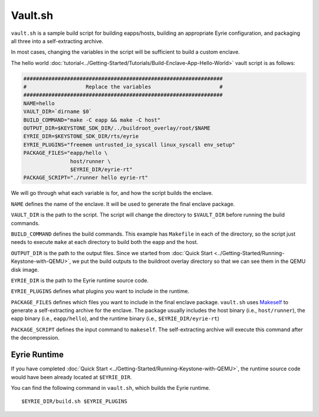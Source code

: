 Vault.sh
========

``vault.sh`` is a sample build script for building eapps/hosts,
building an appropriate Eyrie configuration, and packaging all three
into a self-extracting archive.

In most cases, changing the variables in the script will be sufficient
to build a custom enclave.

The hello world
:doc:`tutorial<../Getting-Started/Tutorials/Build-Enclave-App-Hello-World>`
vault script is as follows:

.. code-block:: bash

	################################################################
	#                   Replace the variables                      #
	################################################################
	NAME=hello
	VAULT_DIR=`dirname $0`
	BUILD_COMMAND="make -C eapp && make -C host"
	OUTPUT_DIR=$KEYSTONE_SDK_DIR/../buildroot_overlay/root/$NAME
	EYRIE_DIR=$KEYSTONE_SDK_DIR/rts/eyrie
	EYRIE_PLUGINS="freemem untrusted_io_syscall linux_syscall env_setup"
	PACKAGE_FILES="eapp/hello \
	               host/runner \
	               $EYRIE_DIR/eyrie-rt"
	PACKAGE_SCRIPT="./runner hello eyrie-rt"

We will go through what each variable is for, and how the script builds the enclave.

``NAME`` defines the name of the enclave. It will be used to generate the final enclave package.

``VAULT_DIR`` is the path to the script. The script will change the directory to ``$VAULT_DIR``
before running the build commands.

``BUILD_COMMAND`` defines the build commands. This example has ``Makefile`` in each of the
directory, so the script just needs to execute ``make`` at each directory to build both the eapp and
the host.

``OUTPUT_DIR`` is the path to the output files. Since we started from :doc:`Quick Start
<../Getting-Started/Running-Keystone-with-QEMU>`, we put the build outputs to the buildroot overlay directory so
that we can see them in the QEMU disk image.

``EYRIE_DIR`` is the path to the Eyrie runtime source code.

``EYRIE_PLUGINS`` defines what plugins you want to include in the runtime.

``PACKAGE_FILES`` defines which files you want to include in the final enclave package. 
``vault.sh`` uses `Makeself <https://makeself.io/>`_ to generate a self-extracting archive for the
enclave.
The package usually includes the host binary (i.e., ``host/runner``), the eapp binary (i.e.,
``eapp/hello``), and the runtime binary (i.e., ``$EYRIE_DIR/eyrie-rt``)

``PACKAGE_SCRIPT`` defines the input command to ``makeself``. The self-extracting archive will
execute this command after the decompression.

Eyrie Runtime
------------------------------

If you have completed :doc:`Quick Start <../Getting-Started/Running-Keystone-with-QEMU>`, the runtime source code
would have been already located at ``$EYRIE_DIR``.

You can find the following command in ``vault.sh``, which builds the Eyrie runtime.

::

	$EYRIE_DIR/build.sh $EYRIE_PLUGINS



